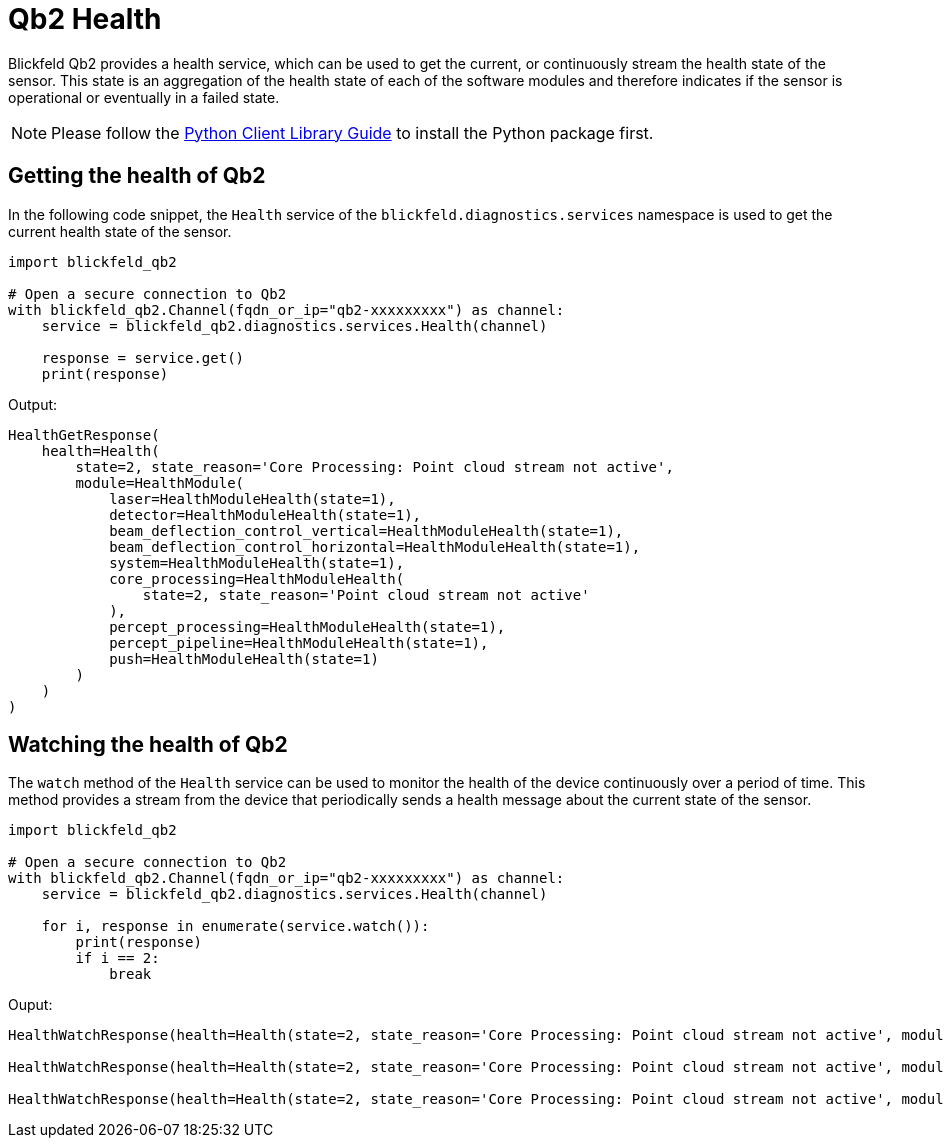 = Qb2 Health
:imagesdir: ../assets/images

Blickfeld Qb2 provides a health service, which can be used to get the current, or continuously stream the health state of the sensor. This state is an aggregation of the health state of each of the software modules and therefore indicates if the sensor is operational or eventually in a failed state.

NOTE: Please follow the xref:developer:client_libraries/python.adoc[Python Client Library Guide] to install the Python package first.

== Getting the health of Qb2

In the following code snippet, the ```Health``` service of the ```blickfeld.diagnostics.services``` namespace is used to get the current health state of the sensor.

[source, python]
----
import blickfeld_qb2

# Open a secure connection to Qb2
with blickfeld_qb2.Channel(fqdn_or_ip="qb2-xxxxxxxxx") as channel:
    service = blickfeld_qb2.diagnostics.services.Health(channel)
    
    response = service.get()
    print(response)
----

Output:

[,console]
----
HealthGetResponse(
    health=Health(
        state=2, state_reason='Core Processing: Point cloud stream not active', 
        module=HealthModule(
            laser=HealthModuleHealth(state=1), 
            detector=HealthModuleHealth(state=1), 
            beam_deflection_control_vertical=HealthModuleHealth(state=1), 
            beam_deflection_control_horizontal=HealthModuleHealth(state=1), 
            system=HealthModuleHealth(state=1), 
            core_processing=HealthModuleHealth(
                state=2, state_reason='Point cloud stream not active'
            ), 
            percept_processing=HealthModuleHealth(state=1), 
            percept_pipeline=HealthModuleHealth(state=1), 
            push=HealthModuleHealth(state=1)
        )
    )
)
----

== Watching the health of Qb2

The ```watch``` method of the ```Health``` service can be used to monitor the health of the device continuously over a period of time. This method provides a stream from the device that periodically sends a health message about the current state of the sensor.

[source, python]
----
import blickfeld_qb2

# Open a secure connection to Qb2
with blickfeld_qb2.Channel(fqdn_or_ip="qb2-xxxxxxxxx") as channel:
    service = blickfeld_qb2.diagnostics.services.Health(channel)

    for i, response in enumerate(service.watch()):
        print(response)
        if i == 2:
            break
----

Ouput:

[,console]
----
HealthWatchResponse(health=Health(state=2, state_reason='Core Processing: Point cloud stream not active', module=HealthModule(laser=HealthModuleHealth(state=1), detector=HealthModuleHealth(state=1), beam_deflection_control_vertical=HealthModuleHealth(state=1), beam_deflection_control_horizontal=HealthModuleHealth(state=1), system=HealthModuleHealth(state=1), core_processing=HealthModuleHealth(state=2, state_reason='Point cloud stream not active'), percept_processing=HealthModuleHealth(state=1), percept_pipeline=HealthModuleHealth(state=1), push=HealthModuleHealth(state=1))))

HealthWatchResponse(health=Health(state=2, state_reason='Core Processing: Point cloud stream not active', module=HealthModule(laser=HealthModuleHealth(state=1), detector=HealthModuleHealth(state=1), beam_deflection_control_vertical=HealthModuleHealth(state=1), beam_deflection_control_horizontal=HealthModuleHealth(state=1), system=HealthModuleHealth(state=1), core_processing=HealthModuleHealth(state=2, state_reason='Point cloud stream not active'), percept_processing=HealthModuleHealth(state=1), percept_pipeline=HealthModuleHealth(state=1), push=HealthModuleHealth(state=1))))

HealthWatchResponse(health=Health(state=2, state_reason='Core Processing: Point cloud stream not active', module=HealthModule(laser=HealthModuleHealth(state=1), detector=HealthModuleHealth(state=1), beam_deflection_control_vertical=HealthModuleHealth(state=1), beam_deflection_control_horizontal=HealthModuleHealth(state=1), system=HealthModuleHealth(state=1), core_processing=HealthModuleHealth(state=2, state_reason='Point cloud stream not active'), percept_processing=HealthModuleHealth(state=1), percept_pipeline=HealthModuleHealth(state=1), push=HealthModuleHealth(state=1))))
----
